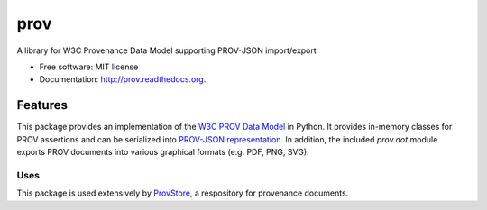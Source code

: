 ===============================
prov
===============================


.. image:: https://badge.fury.io/py/prov.svg
  :target: http://badge.fury.io/py/prov
  :alt: Latest Release
.. image:: https://travis-ci.org/trungdong/prov.svg
  :target: https://travis-ci.org/trungdong/prov
  :alt: Build Status
.. image:: https://coveralls.io/repos/trungdong/prov/badge.png?branch=master
  :target: https://coveralls.io/r/trungdong/prov?branch=master
  :alt: Coverage Status
.. image:: https://pypip.in/wheel/prov/badge.png
  :target: https://pypi.python.org/pypi/prov/
  :alt: Wheel Status
.. image:: https://pypip.in/download/prov/badge.png
  :target: https://pypi.python.org/pypi/prov/
  :alt: Downloads


A library for W3C Provenance Data Model supporting PROV-JSON import/export

* Free software: MIT license
* Documentation: http://prov.readthedocs.org.

Features
--------

This package provides an implementation of the `W3C PROV Data Model <http://www.w3.org/TR/prov-dm/>`_ in Python.
It provides in-memory classes for PROV assertions and can be serialized into `PROV-JSON representation <http://www.w3.org/Submission/prov-json/>`_.
In addition, the included `prov.dot` module exports PROV documents into various graphical formats (e.g. PDF, PNG, SVG).


Uses
^^^^
This package is used extensively by `ProvStore <https://provenance.ecs.soton.ac.uk/store/>`_,
a respository for provenance documents.


